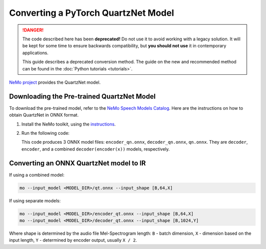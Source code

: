 .. {#openvino_docs_MO_DG_prepare_model_convert_model_pytorch_specific_Convert_QuartzNet}

Converting a PyTorch QuartzNet Model
====================================


.. meta::
   :description: Learn how to convert a QuartzNet model
                 from PyTorch to the OpenVINO Intermediate Representation.

.. danger::

   The code described here has been **deprecated!** Do not use it to avoid working with a legacy solution. It will be kept for some time to ensure backwards compatibility, but **you should not use** it in contemporary applications.

   This guide describes a deprecated conversion method. The guide on the new and recommended method can be found in the :doc:`Python tutorials <tutorials>`.
   
`NeMo project <https://github.com/NVIDIA/NeMo>`__ provides the QuartzNet model.

Downloading the Pre-trained QuartzNet Model
###########################################

To download the pre-trained model, refer to the `NeMo Speech Models Catalog <https://ngc.nvidia.com/catalog/models/nvidia:nemospeechmodels>`__.
Here are the instructions on how to obtain QuartzNet in ONNX format.

1. Install the NeMo toolkit, using the `instructions <https://github.com/NVIDIA/NeMo/tree/main#installation>`__.

2. Run the following code:

   .. code-block:: py
      :force:
   
      import nemo
      import nemo.collections.asr as nemo_asr
   
      quartznet = nemo_asr.models.EncDecCTCModel.from_pretrained(model_name="QuartzNet15x5Base-En")
      # Export QuartzNet model to ONNX format
      quartznet.decoder.export('decoder_qn.onnx')
      quartznet.encoder.export('encoder_qn.onnx')
      quartznet.export('qn.onnx')


   This code produces 3 ONNX model files: ``encoder_qn.onnx``, ``decoder_qn.onnx``, ``qn.onnx``.
   They are ``decoder``, ``encoder``, and a combined ``decoder(encoder(x))`` models, respectively.

Converting an ONNX QuartzNet model to IR
########################################

If using a combined model:

.. code-block:: sh

   mo --input_model <MODEL_DIR>/qt.onnx --input_shape [B,64,X]

If using separate models:

.. code-block:: sh

   mo --input_model <MODEL_DIR>/encoder_qt.onnx --input_shape [B,64,X]
   mo --input_model <MODEL_DIR>/decoder_qt.onnx --input_shape [B,1024,Y]


Where shape is determined by the audio file Mel-Spectrogram length: ``B`` - batch dimension, ``X`` - dimension based on the input length, ``Y`` - determined by encoder output, usually ``X / 2``.

